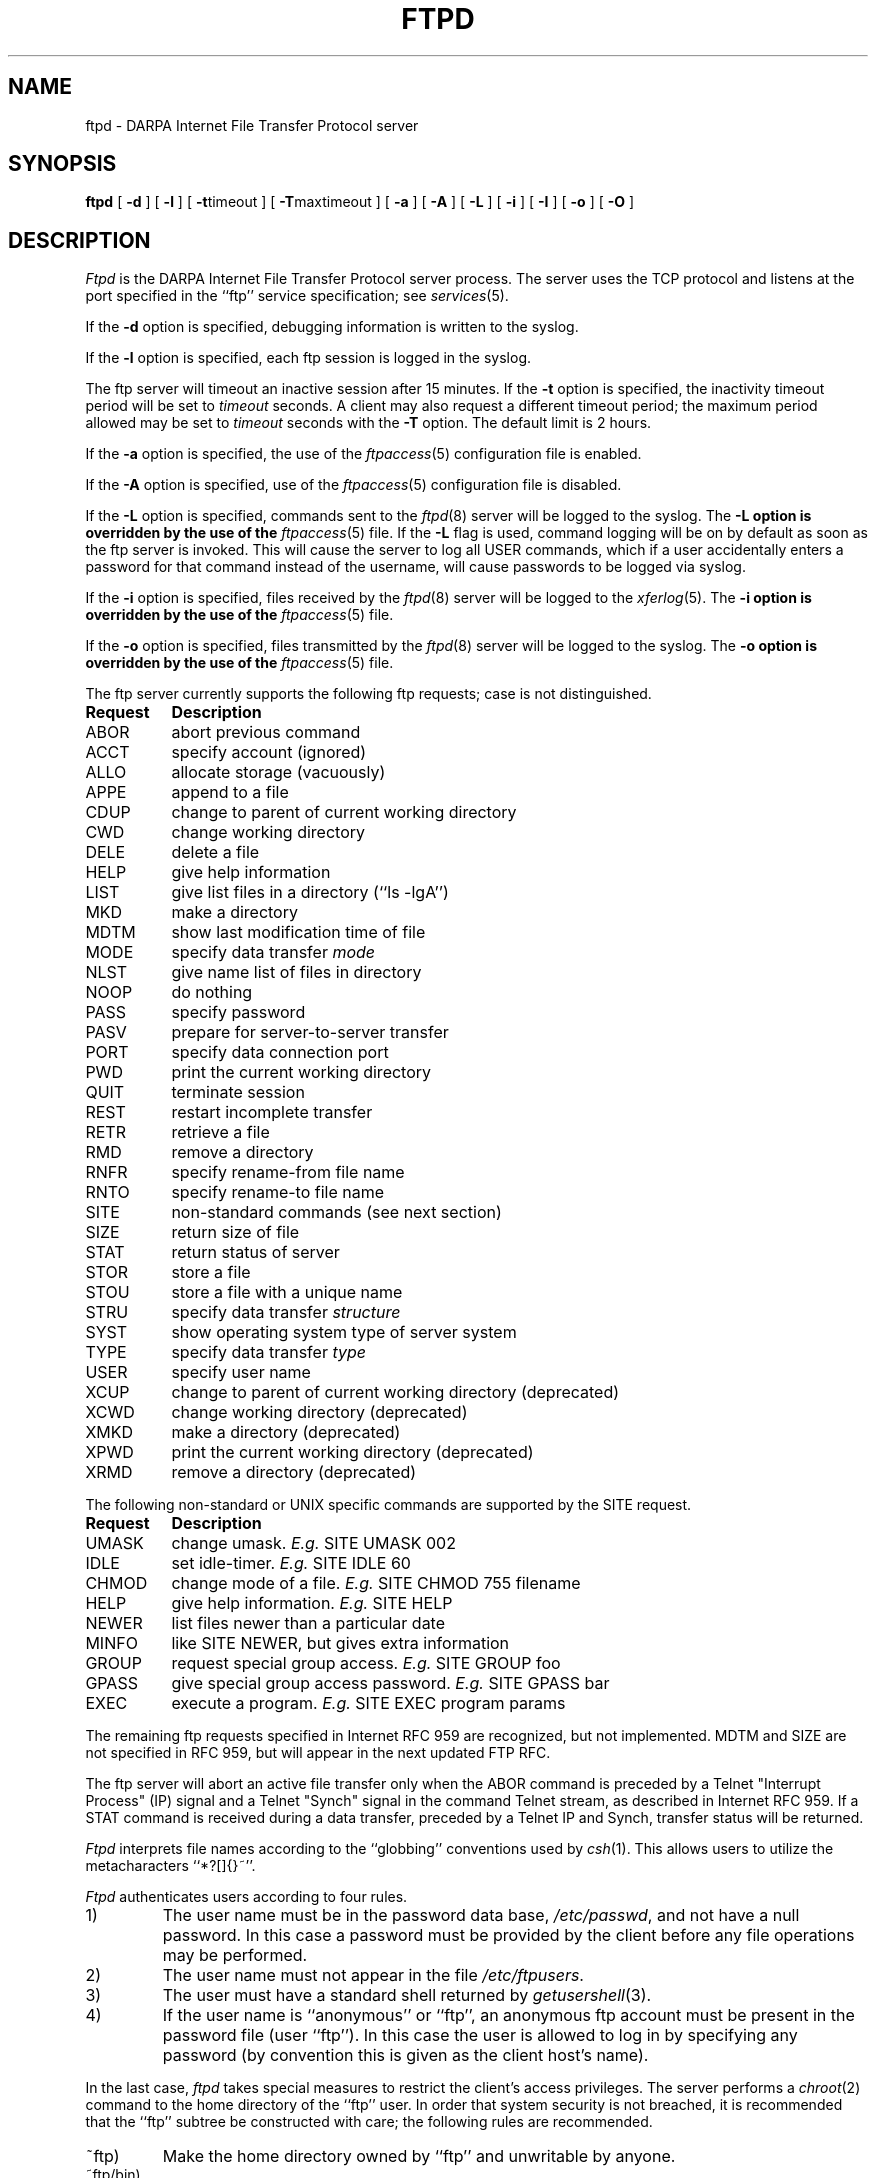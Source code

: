 .\" Copyright (c) 1985, 1988 The Regents of the University of California.
.\" All rights reserved.
.\"
.\" Redistribution and use in source and binary forms are permitted provided
.\" that: (1) source distributions retain this entire copyright notice and
.\" comment, and (2) distributions including binaries display the following
.\" acknowledgement:  ``This product includes software developed by the
.\" University of California, Berkeley and its contributors'' in the
.\" documentation or other materials provided with the distribution and in
.\" all advertising materials mentioning features or use of this software.
.\" Neither the name of the University nor the names of its contributors may
.\" be used to endorse or promote products derived from this software without
.\" specific prior written permission.
.\" THIS SOFTWARE IS PROVIDED ``AS IS'' AND WITHOUT ANY EXPRESS OR IMPLIED
.\" WARRANTIES, INCLUDING, WITHOUT LIMITATION, THE IMPLIED WARRANTIES OF
.\" MERCHANTABILITY AND FITNESS FOR A PARTICULAR PURPOSE.
.\"
.\"	ORIGINAL: ftpd.8	6.8 (Berkeley) 6/24/90
.\"
.\"	@(#)ftpd.8	1.2 (Washington University) 1/28/93
.\"
.TH FTPD 8 "Jan 28, 1993"
.UC 5
.SH NAME
ftpd \- DARPA Internet File Transfer Protocol server
.SH SYNOPSIS
.B ftpd
[
.B \-d
] [
.B \-l
] [
.BR \-t timeout
] [
.BR \-T maxtimeout
] [
.BR \-a
] [
.BR \-A
] [
.BR \-L
] [
.BR \-i
] [
.BR \-I
] [
.BR \-o
] [
.BR \-O
]
.SH DESCRIPTION
.I Ftpd
is the DARPA Internet File Transfer Protocol
server process.  The server uses the TCP protocol
and listens at the port specified in the ``ftp''
service specification; see
.IR services (5).
.PP
If the 
.B \-d
option is specified,
debugging information is written to the syslog.
.PP
If the
.B \-l
option is specified,
each ftp session is logged in the syslog.
.PP
The ftp server
will timeout an inactive session after 15 minutes.
If the
.B \-t
option is specified,
the inactivity timeout period will be set to
.I timeout
seconds.
A client may also request a different timeout period;
the maximum period allowed may be set to
.I timeout
seconds with the
.B \-T
option.
The default limit is 2 hours.
.PP
If the
.B \-a
option is specified, the use of the
.IR ftpaccess (5)
configuration file is enabled.
.PP
If the
.B \-A
option is specified, use of the
.IR ftpaccess (5)
configuration file is disabled.
.PP
If the
.B \-L
option is specified, commands sent to the
.IR ftpd (8)
server will be logged to the syslog.  The 
.B \-L option is overridden by the use of the
.IR ftpaccess (5)
file.  If the 
.B \-L 
flag is used, command logging will be on by
default as soon as the ftp server is invoked.
This will cause the server to log all USER
commands, which if a user accidentally enters a
password for that command instead of the
username, will cause passwords to be logged via syslog.
.PP
If the
.B \-i
option is specified, files received by the
.IR ftpd (8)
server will be logged to the
.IR xferlog (5).
The
.B \-i option is overridden by the use of the
.IR ftpaccess (5)
file.
.PP
If the
.B \-o
option is specified, files transmitted by the
.IR ftpd (8)
server will be logged to the syslog.  The 
.B \-o option is overridden by the use of the
.IR ftpaccess (5)
file.
.PP
The ftp server currently supports the following ftp
requests; case is not distinguished.
.PP
.nf
.ta \w'Request        'u
\fBRequest	Description\fP
ABOR	abort previous command
ACCT	specify account (ignored)
ALLO	allocate storage (vacuously)
APPE	append to a file
CDUP	change to parent of current working directory
CWD	change working directory
DELE	delete a file
HELP	give help information
LIST	give list files in a directory (``ls -lgA'')
MKD	make a directory
MDTM	show last modification time of file
MODE	specify data transfer \fImode\fP
NLST	give name list of files in directory 
NOOP	do nothing
PASS	specify password
PASV	prepare for server-to-server transfer
PORT	specify data connection port
PWD	print the current working directory
QUIT	terminate session
REST	restart incomplete transfer
RETR	retrieve a file
RMD	remove a directory
RNFR	specify rename-from file name
RNTO	specify rename-to file name
SITE	non-standard commands (see next section)
SIZE	return size of file
STAT	return status of server
STOR	store a file
STOU	store a file with a unique name
STRU	specify data transfer \fIstructure\fP
SYST	show operating system type of server system
TYPE	specify data transfer \fItype\fP
USER	specify user name
XCUP	change to parent of current working directory (deprecated)
XCWD	change working directory (deprecated)
XMKD	make a directory (deprecated)
XPWD	print the current working directory (deprecated)
XRMD	remove a directory (deprecated)
.fi
.PP
The following non-standard or UNIX specific commands are supported
by the SITE request.
.PP
.nf
.ta \w'Request        'u
\fBRequest	Description\fP
UMASK	change umask. \fIE.g.\fP SITE UMASK 002
IDLE	set idle-timer. \fIE.g.\fP SITE IDLE 60
CHMOD	change mode of a file. \fIE.g.\fP SITE CHMOD 755 filename
HELP	give help information. \fIE.g.\fP SITE HELP
NEWER	list files newer than a particular date
MINFO	like SITE NEWER, but gives extra information
GROUP	request special group access. \fIE.g.\fP SITE GROUP foo
GPASS	give special group access password. \fIE.g.\fP SITE GPASS bar
EXEC	execute a program.  \fIE.g.\fP SITE EXEC program params
.fi
.PP
The remaining ftp requests specified in Internet RFC 959 are
recognized, but not implemented.
MDTM and SIZE are not specified in
RFC 959, but will appear in the next updated FTP RFC.
.PP
The ftp server will abort an active file transfer only when the
ABOR command is preceded by a Telnet "Interrupt Process" (IP)
signal and a Telnet "Synch" signal in the command Telnet stream,
as described in Internet RFC 959.
If a STAT command is received during a data transfer, preceded by a Telnet IP
and Synch, transfer status will be returned.
.PP
.I Ftpd
interprets file names according to the ``globbing''
conventions used by
.IR csh (1).
This allows users to utilize the metacharacters ``*?[]{}~''.
.PP
.I Ftpd
authenticates users according to four rules. 
.IP 1)
The user name must be in the password data base,
.IR /etc/passwd ,
and not have a null password.  In this case a password
must be provided by the client before any file operations
may be performed.
.IP 2)
The user name must not appear in the file
.IR /etc/ftpusers .
.IP 3)
The user must have a standard shell returned by 
.IR getusershell (3).
.IP 4)
If the user name is ``anonymous'' or ``ftp'', an
anonymous ftp account must be present in the password
file (user ``ftp'').  In this case the user is allowed
to log in by specifying any password (by convention this
is given as the client host's name).
.PP
In the last case, 
.I ftpd
takes special measures to restrict the client's access privileges.
The server performs a 
.IR chroot (2)
command to the home directory of the ``ftp'' user.
In order that system security is not breached, it is recommended
that the ``ftp'' subtree be constructed with care;  the following
rules are recommended.
.IP ~ftp)
Make the home directory owned by ``ftp'' and unwritable by anyone.
.IP ~ftp/bin)
Make this directory owned by the super-user and unwritable by
anyone.  The program
.IR ls (1)
must be present to support the list command.  This
program should have mode 111.
.IP ~ftp/etc)
Make this directory owned by the super-user and unwritable by
anyone.  The files
.IR passwd (5)
and
.IR group (5)
must be present for the 
.I ls
command to be able to produce owner names rather than numbers.
The password field in
.I passwd
is not used, and should not contain real encrypted passwords.
These files should be mode 444.
.IP ~ftp/pub)
Make this directory mode 777 and owned by ``ftp''.  Users
should then place files which are to be accessible via the
anonymous account in this directory.
.SH GENERAL FTP EXTENSIONS
.PP
There are some extensions to the FTP server such that if the user
specifies a filename (when using a RETRIEVE command) such that:
.PP
.nf
 True Filename  Specified Filename  Action
 -------------  ------------------  -----------------------------------
 <filename>.Z   <filename>          Decompress file before transmitting
 <filename>     <filename>.Z        Compress <filename> before 
                                            transmitting
 <filename>     <filename>.tar      Tar <filename> before transmitting
 <filename>     <filename>.tar.Z    Tar and compress <filename> before
                                            transmitting
.fi
.PP
Also, the FTP server will attempt to check for valid e-mail addresses and
chide the user if he doesn't pass the test.  For users whose FTP client
will hang on "long replies" (i.e. multiline responses), using a dash as
the first character of the password will disable the server's lreply()
function.
.PP
The FTP server can also log all file transmission and reception,
keeping the following information for each file transmission that takes
place.
.PP
Mon Dec  3 18:52:41 1990 1 wuarchive.wustl.edu 568881 /files.lst.Z a _ o a chris@wugate.wustl.edu ftp 0 *

  %.24s %d %s %d %s %c %s %c %c %s %s %d %s
    1   2  3  4  5  6  7  8  9  10 11 12 13

  1 current time in the form DDD MMM dd hh:mm:ss YYYY
  2 transfer time in seconds
  3 remote host name
  4 file size in bytes
  5 name of file
  6 transfer type (a>scii, b>inary)
  7 special action flags (concatenated as needed):
        C   file was compressed
        U   file was uncompressed
        T   file was tar'ed
        _   no action taken
  8 file was sent to user (o>utgoing) or received from 
    user (i>ncoming)
  9 accessed anonymously (r>eal, a>nonymous) -- mostly for FTP
 10 local username or, if guest, ID string given 
    (anonymous FTP password)
 11 service name ('ftp', other)
 12 authentication method (bitmask)
        0   none
        1   RFC931 Authentication
 13 authenticated user id (if available, '*' otherwise)
.SH "SEE ALSO"
.MS ftp 1 ,
.MS getusershell 3 ,
.MS syslogd 8 ,
.MS ftpaccess 5 ,
.MS xferlog 5
.SH BUGS
The anonymous account is inherently dangerous and should
avoided when possible.
.PP
The server must run as the super-user
to create sockets with privileged port numbers.  It maintains
an effective user id of the logged in user, reverting to
the super-user only when binding addresses to sockets.  The
possible security holes have been extensively
scrutinized, but are possibly incomplete.
